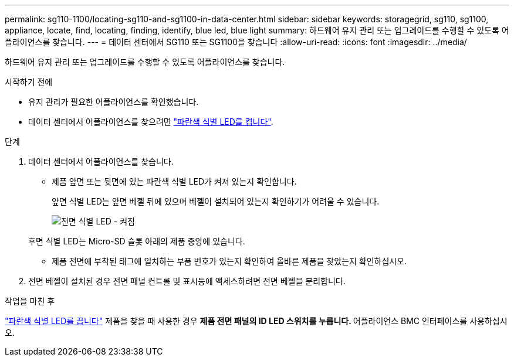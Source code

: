 ---
permalink: sg110-1100/locating-sg110-and-sg1100-in-data-center.html 
sidebar: sidebar 
keywords: storagegrid, sg110, sg1100, appliance, locate, find, locating, finding, identify, blue led, blue light 
summary: 하드웨어 유지 관리 또는 업그레이드를 수행할 수 있도록 어플라이언스를 찾습니다. 
---
= 데이터 센터에서 SG110 또는 SG1100을 찾습니다
:allow-uri-read: 
:icons: font
:imagesdir: ../media/


[role="lead"]
하드웨어 유지 관리 또는 업그레이드를 수행할 수 있도록 어플라이언스를 찾습니다.

.시작하기 전에
* 유지 관리가 필요한 어플라이언스를 확인했습니다.
* 데이터 센터에서 어플라이언스를 찾으려면 link:turning-sg110-and-sg1100-identify-led-on-and-off.html["파란색 식별 LED를 켭니다"].


.단계
. 데이터 센터에서 어플라이언스를 찾습니다.
+
** 제품 앞면 또는 뒷면에 있는 파란색 식별 LED가 켜져 있는지 확인합니다.
+
앞면 식별 LED는 앞면 베젤 뒤에 있으며 베젤이 설치되어 있는지 확인하기가 어려울 수 있습니다.

+
image::../media/sgf6112_front_panel_service_led_on.png[전면 식별 LED - 켜짐]

+
후면 식별 LED는 Micro-SD 슬롯 아래의 제품 중앙에 있습니다.

** 제품 전면에 부착된 태그에 일치하는 부품 번호가 있는지 확인하여 올바른 제품을 찾았는지 확인하십시오.


. 전면 베젤이 설치된 경우 전면 패널 컨트롤 및 표시등에 액세스하려면 전면 베젤을 분리합니다.


.작업을 마친 후
link:turning-sg110-and-sg1100-identify-led-on-and-off.html["파란색 식별 LED를 끕니다"] 제품을 찾을 때 사용한 경우
 ** 제품 전면 패널의 ID LED 스위치를 누릅니다.
 ** 어플라이언스 BMC 인터페이스를 사용하십시오.
